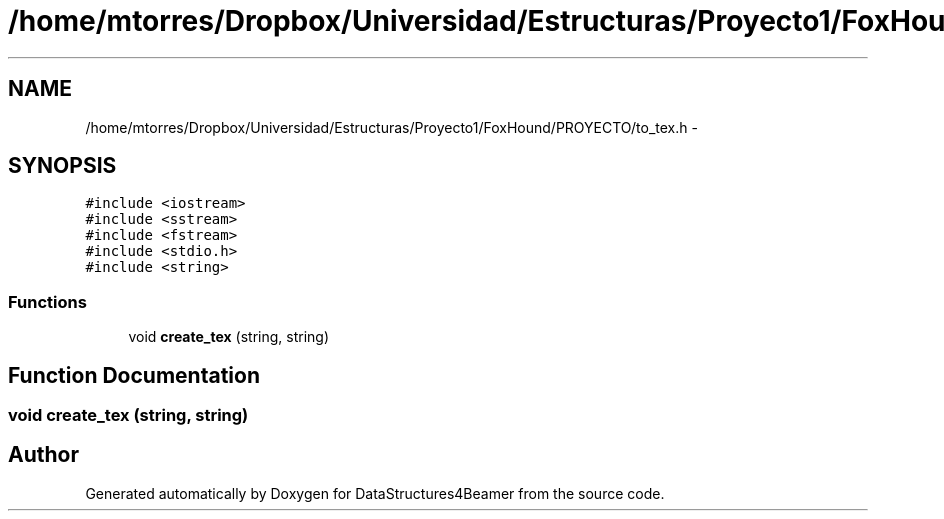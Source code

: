 .TH "/home/mtorres/Dropbox/Universidad/Estructuras/Proyecto1/FoxHound/PROYECTO/to_tex.h" 3 "Mon Oct 7 2013" "Version 1.0" "DataStructures4Beamer" \" -*- nroff -*-
.ad l
.nh
.SH NAME
/home/mtorres/Dropbox/Universidad/Estructuras/Proyecto1/FoxHound/PROYECTO/to_tex.h \- 
.SH SYNOPSIS
.br
.PP
\fC#include <iostream>\fP
.br
\fC#include <sstream>\fP
.br
\fC#include <fstream>\fP
.br
\fC#include <stdio\&.h>\fP
.br
\fC#include <string>\fP
.br

.SS "Functions"

.in +1c
.ti -1c
.RI "void \fBcreate_tex\fP (string, string)"
.br
.in -1c
.SH "Function Documentation"
.PP 
.SS "void create_tex (string, string)"

.SH "Author"
.PP 
Generated automatically by Doxygen for DataStructures4Beamer from the source code\&.
